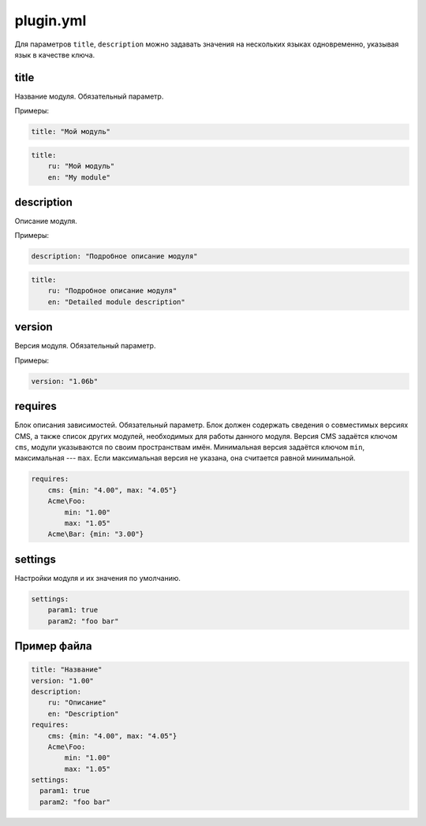 plugin.yml
==========

Для параметров ``title``, ``description`` можно задавать значения на нескольких языках одновременно,
указывая язык в качестве ключа.

title
-----

Название модуля. Обязательный параметр.

Примеры:

.. code-block:: yaml

   title: "Мой модуль"

.. code-block:: yaml

   title:
       ru: "Мой модуль"
       en: "My module"

description
-----------

Описание модуля.

Примеры:

.. code-block:: yaml

   description: "Подробное описание модуля"

.. code-block:: yaml

   title:
       ru: "Подробное описание модуля"
       en: "Detailed module description"

version
-------

Версия модуля. Обязательный параметр.

Примеры:

.. code-block:: yaml

   version: "1.06b"

requires
--------

Блок описания зависимостей. Обязательный параметр. Блок должен содержать сведения о совместимых
версиях CMS, а также список других модулей, необходимых для работы данного модуля. Версия CMS
задаётся ключом ``cms``, модули указываются по своим пространствам имён. Минимальная версия задаётся
ключом ``min``, максимальная --- ``max``. Если максимальная версия не указана, она считается равной
минимальной.

.. code-block:: yaml

   requires:
       cms: {min: "4.00", max: "4.05"}
       Acme\Foo:
           min: "1.00"
           max: "1.05"
       Acme\Bar: {min: "3.00"}

settings
--------

Настройки модуля и их значения по умолчанию.

.. code-block:: yaml

   settings:
       param1: true
       param2: "foo bar"

Пример файла
------------

.. code-block:: yaml

   title: "Название"
   version: "1.00"
   description:
       ru: "Описание"
       en: "Description"
   requires:
       cms: {min: "4.00", max: "4.05"}
       Acme\Foo:
           min: "1.00"
           max: "1.05"
   settings:
     param1: true
     param2: "foo bar"
